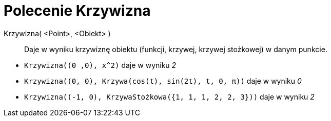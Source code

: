 = Polecenie Krzywizna
:page-en: commands/Curvature
ifdef::env-github[:imagesdir: /en/modules/ROOT/assets/images]


Krzywizna( <Point>, <Obiekt> )::
  Daje w wyniku krzywiznę obiektu (funkcji, krzywej, krzywej stożkowej) w danym punkcie.

[EXAMPLE]
====

* `++Krzywizna((0 ,0), x^2)++` daje w wyniku _2_
* `++Krzywizna((0, 0), Krzywa(cos(t), sin(2t), t, 0, π))++` daje w wyniku _0_
* `++Krzywizna((-1, 0), KrzywaStożkowa({1, 1, 1, 2, 2, 3}))++` daje w wyniku _2_

====
